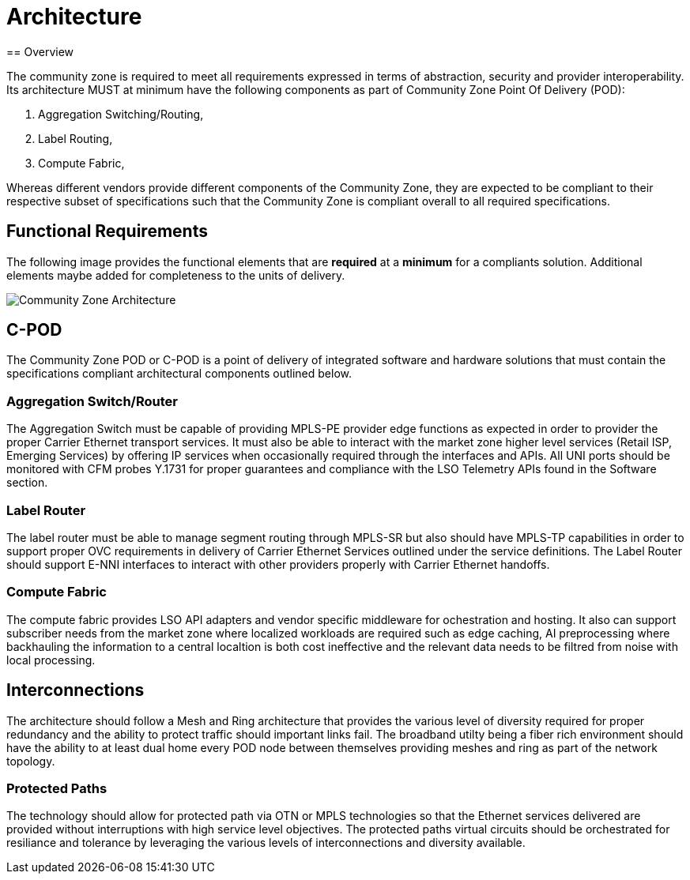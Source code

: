 = Architecture
== Overview

The community zone is required to meet all requirements expressed in terms of abstraction, security and provider interoperability. Its architecture MUST at minimum have the following components as part of Community Zone Point Of Delivery (POD): 

. Aggregation Switching/Routing, 
. Label Routing, 
. Compute Fabric, 

Whereas different vendors provide different components of the Community Zone, they are expected to be compliant to their respective subset of specifications such that the Community Zone is compliant overall to all required specifications.

== Functional Requirements

The following image provides the functional elements that are *required* at a *minimum* for a compliants solution. Additional elements maybe added for completeness to the units of delivery.

image::cz-arch.png[Community Zone Architecture]

== C-POD

The Community Zone POD or C-POD is a point of delivery of integrated software and hardware solutions that must contain the specifications compliant architectural components outlined below.

=== Aggregation Switch/Router

The Aggregation Switch must be capable of providing MPLS-PE provider edge functions as expected in order to provider the proper Carrier Ethernet transport services. It must also be able to interact with the market zone higher level services (Retail ISP, Emerging Services) by offering IP services when occasionally required through the interfaces and APIs. All UNI ports should be monitored with CFM probes Y.1731 for proper guarantees and compliance with the LSO Telemetry APIs found in the Software section.

=== Label Router

The label router must be able to manage segment routing through MPLS-SR but also should have MPLS-TP capabilities in order to support proper OVC requirements in delivery of Carrier Ethernet Services outlined under the service definitions. The Label Router should support E-NNI interfaces to interact with other providers properly with Carrier Ethernet handoffs.


=== Compute Fabric

The compute fabric provides LSO API adapters and vendor specific middleware for ochestration and hosting. It also can support subscriber needs from the market zone where localized workloads are required such as edge caching, AI preprocessing where backhauling the information to a central localtion is both cost ineffective and the relevant data needs to be filtred from noise with local processing. 

== Interconnections

The architecture should follow a Mesh and Ring architecture that provides the various level of diversity required for proper redundancy and the ability to protect traffic should important links fail. The broadband utilty being a fiber rich environment should have the ability to at least dual home every POD node between themselves providing meshes and ring as part of the network topology.

=== Protected Paths

The technology should allow for protected path via OTN or MPLS technologies so that the Ethernet services delivered are provided without interruptions with high service level objectives. The protected paths virtual circuits should be orchestrated for resiliance and tolerance by leveraging the various levels of interconnections and diversity available.

